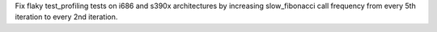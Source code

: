 Fix flaky test_profiling tests on i686 and s390x architectures by increasing slow_fibonacci call frequency from every 5th iteration to every 2nd iteration.
